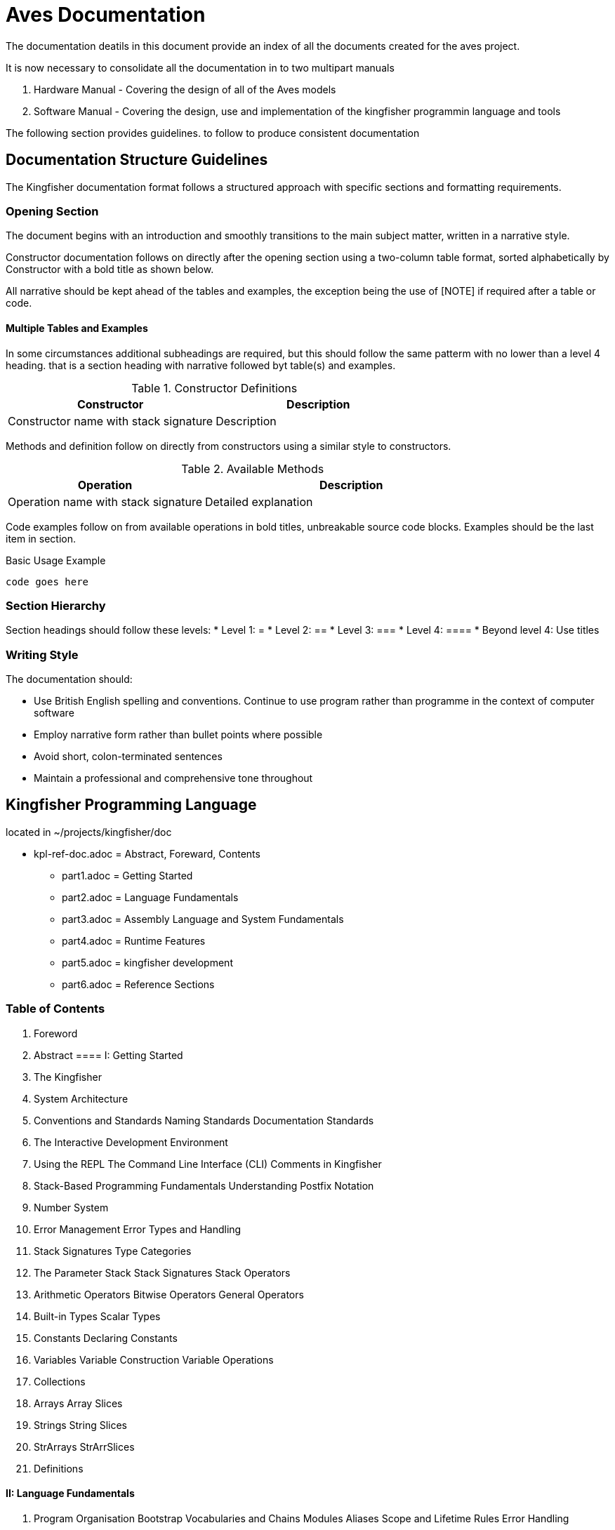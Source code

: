 = Aves Documentation
The documentation deatils in this document provide an index of all the documents created for the aves project. 

It is now necessary to consolidate all the documentation in to two multipart manuals

1. Hardware Manual - Covering the design of all of the Aves models
2. Software Manual - Covering the design, use and implementation of the kingfisher programmin language and tools

The following section provides guidelines. to follow to produce consistent documentation

== Documentation Structure Guidelines
The Kingfisher documentation format follows a structured approach with specific sections and formatting requirements.

=== Opening Section
The document begins with an introduction and smoothly transitions to the main subject matter, written in a narrative style.

Constructor documentation follows on directly after the opening section using a two-column table format, sorted alphabetically by Constructor with a bold title as shown below. 

All narrative should be kept ahead of the tables and examples, the exception being the use of [NOTE] if required after a table or code.

==== Multiple Tables and Examples
In some circumstances additional subheadings are required, but this should follow the same patterm with no lower than a level 4 heading. that is a section heading with narrative followed byt table(s) and examples.

.Constructor Definitions
|===
|Constructor|Description

|Constructor name with stack signature
|Description
|===

Methods and definition follow on directly from constructors using a similar style to constructors.

.Available Methods
[%header, cols="2,3"]
|===
|Operation|Description

|Operation name with stack signature
|Detailed explanation

|===

Code examples follow on from available operations in bold titles, unbreakable source code blocks. Examples should be the last item in section.

[%unbreakable]
--
.Basic Usage Example
[source]
----
code goes here
----
--

=== Section Hierarchy
Section headings should follow these levels:
* Level 1: =
* Level 2: ==
* Level 3: ===
* Level 4: ====
* Beyond level 4: Use titles

=== Writing Style
The documentation should:

* Use British English spelling and conventions. Continue to use program rather than programme in the context of computer software
* Employ narrative form rather than bullet points where possible
* Avoid short, colon-terminated sentences
* Maintain a professional and comprehensive tone throughout

== Kingfisher Programming Language
located in ~/projects/kingfisher/doc

* kpl-ref-doc.adoc = Abstract, Foreward, Contents
** part1.adoc = Getting Started
** part2.adoc = Language Fundamentals
** part3.adoc = Assembly Language and System Fundamentals
** part4.adoc = Runtime Features
** part5.adoc = kingfisher development
** part6.adoc = Reference Sections

=== Table of Contents
1. Foreword
2. Abstract
==== I: Getting Started
3. The Kingfisher
7. System Architecture
4. Conventions and Standards
    Naming Standards
    Documentation Standards
5. The Interactive Development Environment
6. Using the REPL
    The Command Line Interface (CLI)
    Comments in Kingfisher
7. Stack-Based Programming Fundamentals
    Understanding Postfix Notation
8. Number System
9. Error Management
    Error Types and Handling
10. Stack Signatures
    Type Categories
11. The Parameter Stack
    Stack Signatures
    Stack Operators
12. Arithmetic Operators
    Bitwise Operators
    General Operators
13. Built-in Types
    Scalar Types 
14. Constants
    Declaring Constants
15. Variables
    Variable Construction
    Variable Operations
16. Collections
17. Arrays
    Array Slices
18. Strings
    String Slices
19. StrArrays
    StrArrSlices
20. Definitions

==== II: Language Fundamentals
21. Program Organisation
    Bootstrap
    Vocabularies and Chains
    Modules
    Aliases
    Scope and Lifetime Rules
    Error Handling
22. Type Definitions and Linked Methods
    Type Definitions
    Linked Methods
    Type Field Vocabulary
    Datasets
23. Control Flow
24. Boolean Operations
    Conditional Operations
    Error Handling
    Branching
Iterators and Range

==== III: Assembly Language and System Fundamentals
25. Assembly Language
    Design Philosophy
    Assembly Language Core
    Instruction Set Support
    Assembly Directives
    Assembler
    Macro Processing
    26. System Data Structures
27. Interrupts
    Interrupt Handling System

==== IV: Runtime Features
28. Introduction
29. I/O Subsystem
    Console I/O
    Stream Definitions
    File I/O
    Operating System Management
30. System Primitives
31. Memory Management
Dictionary Operations
Heap Operations

==== V: Kingfisher Development
32. The Software Development Lifecycle (SDLC)
    Development Environment
    Talon IDE
    Example Application
    Another Example Application

==== VI: Reference Sections
33. Historical Context
34. System References
    Error Message Reference
35. Technical Background
    System Architecture139
    Development References
    Perch CLI Reference
    Talon IDE Reference
36. Fundamental System Structures
    Dictionary Entries
    Type System
    The Dictionary
    Dictionary Concepts
    Dictionary Reference
    Dictionary Management
    Dictionary Structure
    Memory Management
    Compile-time Features

== Aves Hardware: Reference manual
located in ~/projects/aves/doc

aves.adoc -> one large document

=== WinCUPL PLD Files
* aves-io-1.pld
* aves-mem-1.pld
* aves-mem-2.pld
* aves-video-1.pld
* aves-video-2.pld

=== ASB Protocol

* Foundational Influences -> introduction.adoc
* Physical Layer -> physical_layer.adoc
* Data Link Layer -> data_link.adoc
* Frame Format -> frame_format.adoc
* Bus Protocol -> bus_protocol.adoc
* Transport Protocol -> transport.adoc
* Performance Analysis -> performance.adoc

=== Design Notes
* CRTC Design Notes -> crtc-timing.adoc
* VIC Design Notes -> vic-timing.adoc